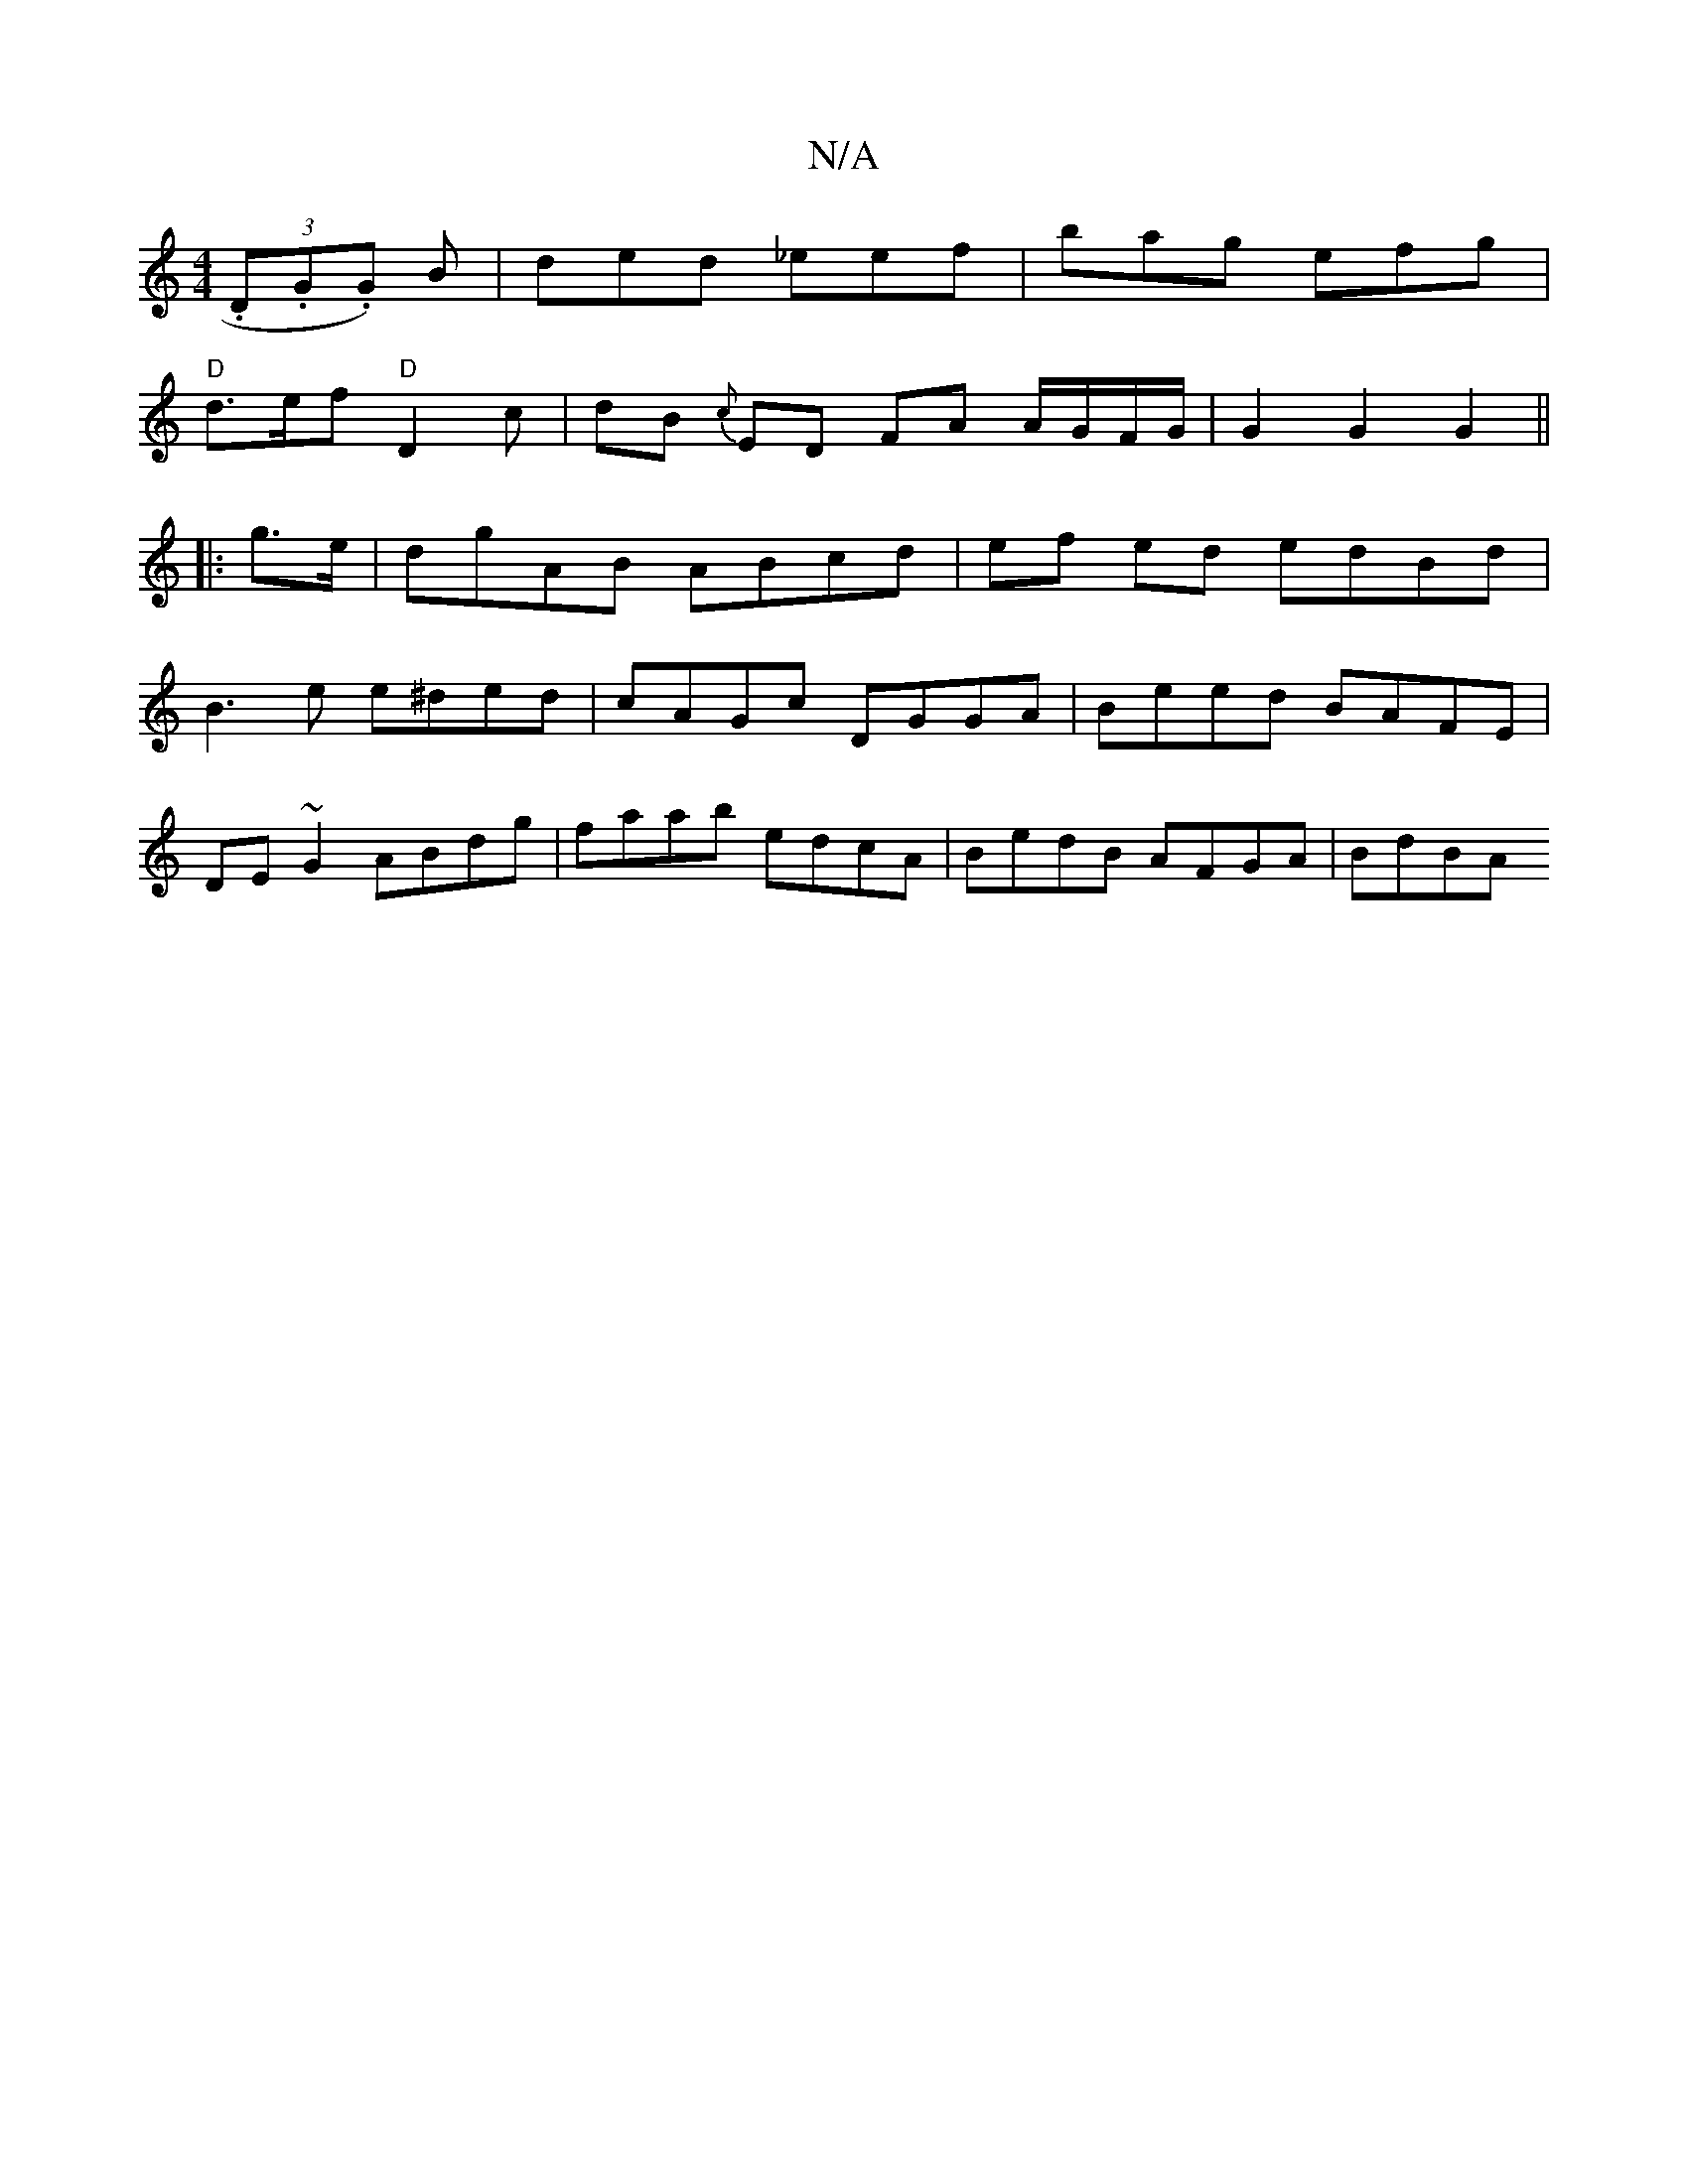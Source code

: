 X:1
T:N/A
M:4/4
R:N/A
K:Cmajor
(3.D.G.G) B | ded _eef | bag efg |
"D"d>ef "D"D2 c | dB {c}ED FA A/G/F/G/| G2 G2 G2 ||
|: g>e | dgAB ABcd | ef ed edBd | 
 B3e e^ded | cAGc DGGA | Beed BAFE |
DE~G2 ABdg | faab edcA | BedB AFGA | BdBA